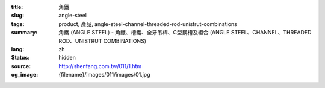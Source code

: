 :title: 角鐵
:slug: angle-steel
:tags: product, 產品, angle-steel-channel-threaded-rod-unistrut-combinations
:summary: 角鐵 (ANGLE STEEL) - 角鐵、槽鐵、全牙吊桿、C型鋼槽及組合 (ANGLE STEEL、CHANNEL、THREADED ROD、UNISTRUT COMBINATIONS)
:lang: zh
:status: hidden
:source: http://shenfang.com.tw/011/1.htm
:og_image: {filename}/images/011/images/01.jpg
